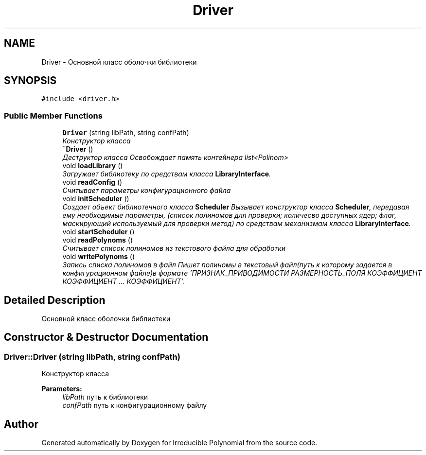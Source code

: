 .TH "Driver" 3 "Fri Apr 29 2016" "Irreducible Polynomial" \" -*- nroff -*-
.ad l
.nh
.SH NAME
Driver \- Основной класс оболочки библиотеки  

.SH SYNOPSIS
.br
.PP
.PP
\fC#include <driver\&.h>\fP
.SS "Public Member Functions"

.in +1c
.ti -1c
.RI "\fBDriver\fP (string libPath, string confPath)"
.br
.RI "\fIКонструктор класса \fP"
.ti -1c
.RI "\fB~Driver\fP ()"
.br
.RI "\fIДеструктор класса Освобождает память контейнера list<Polinom> \fP"
.ti -1c
.RI "void \fBloadLibrary\fP ()"
.br
.RI "\fIЗагружает библиотеку по средствам класса \fBLibraryInterface\fP\&. \fP"
.ti -1c
.RI "void \fBreadConfig\fP ()"
.br
.RI "\fIСчитывает параметры конфигурационного файла \fP"
.ti -1c
.RI "void \fBinitScheduler\fP ()"
.br
.RI "\fIСоздает объект библиотечного класса \fBScheduler\fP Вызывает конструктор класса \fBScheduler\fP, передавая ему необходимые параметры, (список полиномов для проверки; количесво доступных ядер; флаг, маскирующий используемый для проверки метод) по средствам механизмам класса \fBLibraryInterface\fP\&. \fP"
.ti -1c
.RI "void \fBstartScheduler\fP ()"
.br
.ti -1c
.RI "void \fBreadPolynoms\fP ()"
.br
.RI "\fIСчитывает список полиномов из текстового файла для обработки \fP"
.ti -1c
.RI "void \fBwritePolynoms\fP ()"
.br
.RI "\fIЗапись списка полиномов в файл Пишет полиномы в текстовый файл(путь к которому задается в конфигурационном файле)в формате 'ПРИЗНАК_ПРИВОДИМОСТИ РАЗМЕРНОСТЬ_ПОЛЯ КОЭФФИЦИЕНТ КОЭФФИЦИЕНТ \&.\&.\&. КОЭФФИЦИЕНТ'\&. \fP"
.in -1c
.SH "Detailed Description"
.PP 
Основной класс оболочки библиотеки 
.SH "Constructor & Destructor Documentation"
.PP 
.SS "Driver::Driver (string libPath, string confPath)"

.PP
Конструктор класса 
.PP
\fBParameters:\fP
.RS 4
\fIlibPath\fP путь к библиотеки 
.br
\fIconfPath\fP путь к конфигурационному файлу 
.RE
.PP


.SH "Author"
.PP 
Generated automatically by Doxygen for Irreducible Polynomial from the source code\&.
